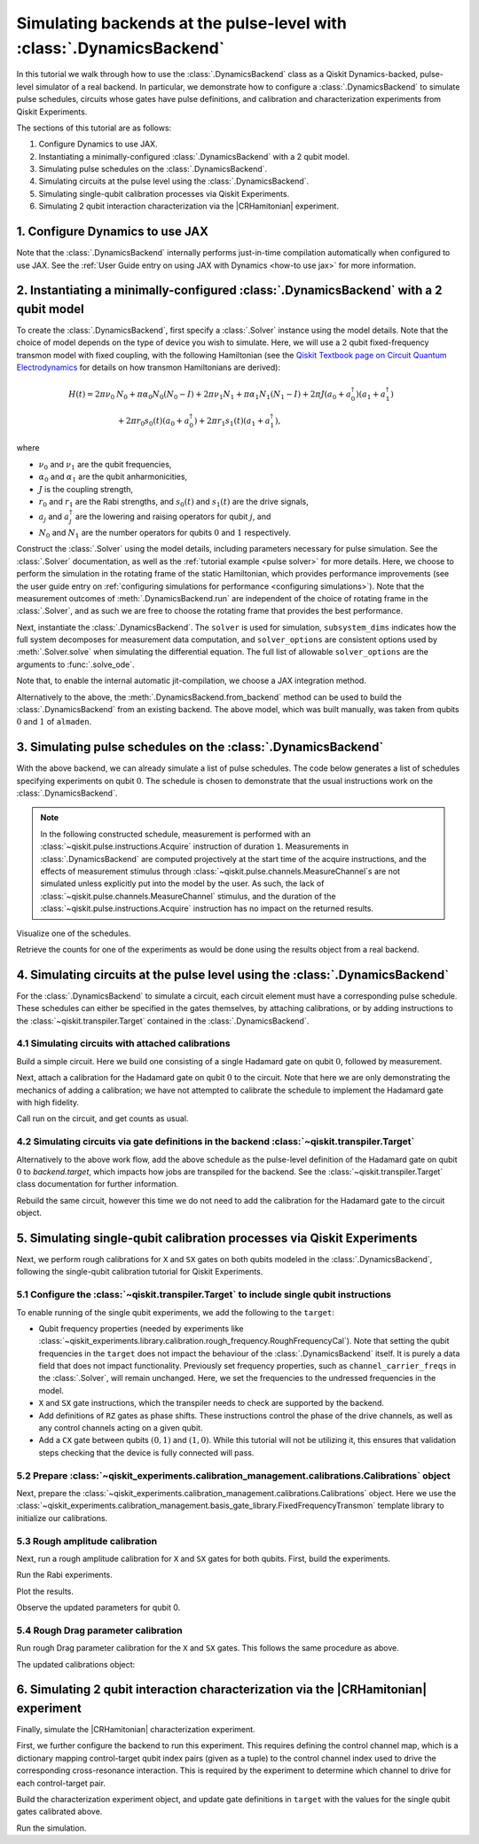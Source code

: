 .. Substitution to reduce text length.
.. |CRHamitonian| replace:: :class:`~qiskit_experiments.library.characterization.CrossResonanceHamiltonian`

.. _dynamics backend:

Simulating backends at the pulse-level with :class:`.DynamicsBackend`
=====================================================================

In this tutorial we walk through how to use the :class:`.DynamicsBackend` class as a Qiskit
Dynamics-backed, pulse-level simulator of a real backend. In particular, we demonstrate how to
configure a :class:`.DynamicsBackend` to simulate pulse schedules, circuits whose gates have pulse
definitions, and calibration and characterization experiments from Qiskit Experiments.

The sections of this tutorial are as follows: 

1. Configure Dynamics to use JAX.
2. Instantiating a minimally-configured :class:`.DynamicsBackend` with a 2 qubit model.
3. Simulating pulse schedules on the :class:`.DynamicsBackend`.
4. Simulating circuits at the pulse level using the :class:`.DynamicsBackend`.
5. Simulating single-qubit calibration processes via Qiskit Experiments.
6. Simulating 2 qubit interaction characterization via the |CRHamitonian| experiment.

1. Configure Dynamics to use JAX
--------------------------------

Note that the :class:`.DynamicsBackend` internally performs just-in-time compilation automatically
when configured to use JAX. See the :ref:`User Guide entry on using JAX with Dynamics <how-to use
jax>` for more information.

.. jupyter-execute::
    :hide-code:

    import warnings
    warnings.filterwarnings('ignore', message='', category=Warning, module='', lineno=0, append=False)

.. jupyter-execute::

    # Configure to use JAX internally
    import jax
    jax.config.update("jax_enable_x64", True)
    jax.config.update("jax_platform_name", "cpu")
    from qiskit_dynamics.array import Array
    Array.set_default_backend("jax")

2. Instantiating a minimally-configured :class:`.DynamicsBackend` with a 2 qubit model
--------------------------------------------------------------------------------------

To create the :class:`.DynamicsBackend`, first specify a :class:`.Solver` instance using the model
details. Note that the choice of model depends on the type of device you wish to simulate. Here, we
will use a :math:`2` qubit fixed-frequency transmon model with fixed coupling, with the following
Hamiltonian (see the `Qiskit Textbook page on Circuit Quantum Electrodynamics
<https://qiskit.org/textbook/ch-quantum-hardware/cQED-JC-SW.html>`_ for details on how transmon
Hamiltonians are derived):

.. math:: 
    
    H(t) = 2 \pi \nu_0 &N_0 + \pi \alpha_0 N_0 (N_0 - I) + 2 \pi \nu_1 N_1
    + \pi \alpha_1 N_1(N_1 - I) + 2 \pi J (a_0 + a_0^\dagger)(a_1 + a_1^\dagger) \\ 
    & + 2 \pi r_0 s_0(t)(a_0 + a_0^\dagger) + 2 \pi r_1 s_1(t)(a_1 + a_1^\dagger),

where 

- :math:`\nu_0` and :math:`\nu_1` are the qubit frequencies, 
- :math:`\alpha_0` and :math:`\alpha_1` are the qubit anharmonicities, 
- :math:`J` is the coupling strength, 
- :math:`r_0` and :math:`r_1` are the Rabi strengths, and :math:`s_0(t)` and :math:`s_1(t)` are the
  drive signals, 
- :math:`a_j` and :math:`a_j^\dagger` are the lowering and raising operators for qubit :math:`j`,
  and
- :math:`N_0` and :math:`N_1` are the number operators for qubits :math:`0` and :math:`1`
  respectively.

.. jupyter-execute::

    import numpy as np
    
    dim = 3
    
    v0 = 4.86e9
    anharm0 = -0.32e9
    r0 = 0.22e9
    
    v1 = 4.97e9
    anharm1 = -0.32e9
    r1 = 0.26e9
    
    J = 0.002e9
    
    a = np.diag(np.sqrt(np.arange(1, dim)), 1)
    adag = np.diag(np.sqrt(np.arange(1, dim)), -1)
    N = np.diag(np.arange(dim))
    
    ident = np.eye(dim, dtype=complex)
    full_ident = np.eye(dim**2, dtype=complex)
    
    N0 = np.kron(ident, N)
    N1 = np.kron(N, ident)
    
    a0 = np.kron(ident, a)
    a1 = np.kron(a, ident)
    
    a0dag = np.kron(ident, adag)
    a1dag = np.kron(adag, ident)
    
    
    static_ham0 = 2 * np.pi * v0 * N0 + np.pi * anharm0 * N0 * (N0 - full_ident)
    static_ham1 = 2 * np.pi * v1 * N1 + np.pi * anharm1 * N1 * (N1 - full_ident)
    
    static_ham_full = static_ham0 + static_ham1 + 2 * np.pi * J * ((a0 + a0dag) @ (a1 + a1dag))
    
    drive_op0 = 2 * np.pi * r0 * (a0 + a0dag)
    drive_op1 = 2 * np.pi * r1 * (a1 + a1dag)

Construct the :class:`.Solver` using the model details, including parameters necessary for pulse
simulation. See the :class:`.Solver` documentation, as well as the :ref:`tutorial example <pulse
solver>` for more details. Here, we choose to perform the simulation in the rotating frame of the
static Hamiltonian, which provides performance improvements (see the user guide entry on
:ref:`configuring simulations for performance <configuring simulations>`). Note that the measurement
outcomes of :meth:`.DynamicsBackend.run` are independent of the choice of rotating frame in the
:class:`.Solver`, and as such we are free to choose the rotating frame that provides the best
performance.

.. jupyter-execute::

    from qiskit_dynamics import Solver
    
    # build solver
    dt = 1/4.5e9
    
    solver = Solver(
        static_hamiltonian=static_ham_full,
        hamiltonian_operators=[drive_op0, drive_op1, drive_op0, drive_op1],
        rotating_frame=static_ham_full,
        hamiltonian_channels=["d0", "d1", "u0", "u1"],
        channel_carrier_freqs={"d0": v0, "d1": v1, "u0": v1, "u1": v0},
        dt=dt,
    )

Next, instantiate the :class:`.DynamicsBackend`. The ``solver`` is used for simulation,
``subsystem_dims`` indicates how the full system decomposes for measurement data computation, and
``solver_options`` are consistent options used by :meth:`.Solver.solve` when simulating the
differential equation. The full list of allowable ``solver_options`` are the arguments to
:func:`.solve_ode`.

Note that, to enable the internal automatic jit-compilation, we choose a JAX integration method.

.. jupyter-execute::

    from qiskit_dynamics import DynamicsBackend
    
    # Consistent solver option to use throughout notebook
    solver_options = {"method": "jax_odeint", "atol": 1e-6, "rtol": 1e-8}
    
    backend = DynamicsBackend(
        solver=solver,
        subsystem_dims=[dim, dim], # for computing measurement data
        solver_options=solver_options, # to be used every time run is called
    )

Alternatively to the above, the :meth:`.DynamicsBackend.from_backend` method can be used to build
the :class:`.DynamicsBackend` from an existing backend. The above model, which was built manually,
was taken from qubits :math:`0` and :math:`1` of ``almaden``.

3. Simulating pulse schedules on the :class:`.DynamicsBackend`
--------------------------------------------------------------

With the above backend, we can already simulate a list of pulse schedules. The code below generates
a list of schedules specifying experiments on qubit :math:`0`. The schedule is chosen to demonstrate
that the usual instructions work on the :class:`.DynamicsBackend`.

.. note::

    In the following constructed schedule, measurement is performed with an
    :class:`~qiskit.pulse.instructions.Acquire` instruction of duration ``1``. Measurements in
    :class:`.DynamicsBackend` are computed projectively at the start time of the acquire
    instructions, and the effects of measurement stimulus through
    :class:`~qiskit.pulse.channels.MeasureChannel`\s are not simulated unless explicitly put into
    the model by the user. As such, the lack of :class:`~qiskit.pulse.channels.MeasureChannel`
    stimulus, and the duration of the :class:`~qiskit.pulse.instructions.Acquire` instruction has no
    impact on the returned results.


.. jupyter-execute::

    %%time
    
    from qiskit import pulse
    
    sigma = 128
    num_samples = 256
    
    schedules = []
    
    for amp in np.linspace(0., 1., 10):
        gauss = pulse.library.Gaussian(
            num_samples, amp, sigma, name="Parametric Gauss"
        )
    
        with pulse.build() as schedule:
            with pulse.align_sequential():
                pulse.play(gauss, pulse.DriveChannel(0))
                pulse.shift_phase(0.5, pulse.DriveChannel(0))
                pulse.shift_frequency(0.1, pulse.DriveChannel(0))
                pulse.play(gauss, pulse.DriveChannel(0))
                pulse.acquire(duration=1, qubit_or_channel=0, register=pulse.MemorySlot(0))
            
        schedules.append(schedule)
        
    job = backend.run(schedules, shots=100)
    result = job.result()

Visualize one of the schedules.

.. jupyter-execute::

    schedules[3].draw()

Retrieve the counts for one of the experiments as would be done using the results object from a real
backend.

.. jupyter-execute::

    result.get_counts(3)

4. Simulating circuits at the pulse level using the :class:`.DynamicsBackend`
-----------------------------------------------------------------------------

For the :class:`.DynamicsBackend` to simulate a circuit, each circuit element must have a
corresponding pulse schedule. These schedules can either be specified in the gates themselves, by
attaching calibrations, or by adding instructions to the :class:`~qiskit.transpiler.Target`
contained in the :class:`.DynamicsBackend`.

4.1 Simulating circuits with attached calibrations
~~~~~~~~~~~~~~~~~~~~~~~~~~~~~~~~~~~~~~~~~~~~~~~~~~

Build a simple circuit. Here we build one consisting of a single Hadamard gate on qubit :math:`0`,
followed by measurement.

.. jupyter-execute::

    from qiskit import QuantumCircuit
    
    circ = QuantumCircuit(1, 1)
    circ.h(0)
    circ.measure([0], [0])
    
    circ.draw("mpl")

Next, attach a calibration for the Hadamard gate on qubit :math:`0` to the circuit. Note that here
we are only demonstrating the mechanics of adding a calibration; we have not attempted to calibrate
the schedule to implement the Hadamard gate with high fidelity.

.. jupyter-execute::

    with pulse.build() as h_q0:
        pulse.play(
            pulse.library.Gaussian(duration=256, amp=0.2, sigma=50, name="custom"),
            pulse.DriveChannel(0)
        )
    
    circ.add_calibration("h", qubits=[0], schedule=h_q0)

Call run on the circuit, and get counts as usual.

.. jupyter-execute::

    %time res = backend.run(circ).result()
    
    res.get_counts(0)

4.2 Simulating circuits via gate definitions in the backend :class:`~qiskit.transpiler.Target`
~~~~~~~~~~~~~~~~~~~~~~~~~~~~~~~~~~~~~~~~~~~~~~~~~~~~~~~~~~~~~~~~~~~~~~~~~~~~~~~~~~~~~~~~~~~~~~

Alternatively to the above work flow, add the above schedule as the pulse-level definition of the
Hadamard gate on qubit :math:`0` to `backend.target`, which impacts how jobs are transpiled for the
backend. See the :class:`~qiskit.transpiler.Target` class documentation for further information.

.. jupyter-execute::

    from qiskit.circuit.library import HGate
    from qiskit.transpiler import InstructionProperties
    
    backend.target.add_instruction(HGate(), {(0,): InstructionProperties(calibration=h_q0)})

Rebuild the same circuit, however this time we do not need to add the calibration for the Hadamard
gate to the circuit object.

.. jupyter-execute::

    circ2 = QuantumCircuit(1, 1)
    circ2.h(0)
    circ2.measure([0], [0])
    
    %time result = backend.run(circ2).result()

.. jupyter-execute::

    result.get_counts(0)

5. Simulating single-qubit calibration processes via Qiskit Experiments
-----------------------------------------------------------------------

Next, we perform rough calibrations for ``X`` and ``SX`` gates on both qubits modeled in the
:class:`.DynamicsBackend`, following the single-qubit calibration tutorial for Qiskit Experiments.

5.1 Configure the :class:`~qiskit.transpiler.Target` to include single qubit instructions
~~~~~~~~~~~~~~~~~~~~~~~~~~~~~~~~~~~~~~~~~~~~~~~~~~~~~~~~~~~~~~~~~~~~~~~~~~~~~~~~~~~~~~~~~

To enable running of the single qubit experiments, we add the following to the ``target``:

- Qubit frequency properties (needed by experiments like
  :class:`~qiskit_experiments.library.calibration.rough_frequency.RoughFrequencyCal`). Note that
  setting the qubit frequencies in the ``target`` does not impact the behaviour of the
  :class:`.DynamicsBackend` itself. It is purely a data field that does not impact functionality.
  Previously set frequency properties, such as ``channel_carrier_freqs`` in the :class:`.Solver`,
  will remain unchanged. Here, we set the frequencies to the undressed frequencies in the model.
- ``X`` and ``SX`` gate instructions, which the transpiler needs to check are supported by the
  backend. 
- Add definitions of ``RZ`` gates as phase shifts. These instructions control the phase of the drive
  channels, as well as any control channels acting on a given qubit.
- Add a ``CX`` gate between qubits :math:`(0, 1)` and :math:`(1, 0)`. While this tutorial will not 
  be utilizing it, this ensures that validation steps checking that the device is fully connected 
  will pass.

.. jupyter-execute::

    from qiskit.circuit.library import XGate, SXGate, RZGate, CXGate
    from qiskit.circuit import Parameter
    from qiskit.providers.backend import QubitProperties
    
    target = backend.target
    
    # qubit properties
    target.qubit_properties = [QubitProperties(frequency=v0), QubitProperties(frequency=v1)]
    
    # add instructions
    target.add_instruction(XGate(), properties={(0,): None, (1,): None})
    target.add_instruction(SXGate(), properties={(0,): None, (1,): None})

    target.add_instruction(CXGate(), properties={(0, 1): None, (1, 0): None})
    
    # Add RZ instruction as phase shift for drag cal
    phi = Parameter("phi")
    with pulse.build() as rz0:
        pulse.shift_phase(phi, pulse.DriveChannel(0))
        pulse.shift_phase(phi, pulse.ControlChannel(1))
    
    with pulse.build() as rz1:
        pulse.shift_phase(phi, pulse.DriveChannel(1))
        pulse.shift_phase(phi, pulse.ControlChannel(0))
    
    target.add_instruction(
        RZGate(phi),
        {(0,): InstructionProperties(calibration=rz0), (1,): InstructionProperties(calibration=rz1)}
    )

5.2 Prepare :class:`~qiskit_experiments.calibration_management.calibrations.Calibrations` object
~~~~~~~~~~~~~~~~~~~~~~~~~~~~~~~~~~~~~~~~~~~~~~~~~~~~~~~~~~~~~~~~~~~~~~~~~~~~~~~~~~~~~~~~~~~~~~~~

Next, prepare the :class:`~qiskit_experiments.calibration_management.calibrations.Calibrations`
object. Here we use the
:class:`~qiskit_experiments.calibration_management.basis_gate_library.FixedFrequencyTransmon`
template library to initialize our calibrations.

.. jupyter-execute::

    import pandas as pd
    from qiskit_experiments.calibration_management.calibrations import Calibrations
    from qiskit_experiments.calibration_management.basis_gate_library import FixedFrequencyTransmon

    cals = Calibrations(libraries=[FixedFrequencyTransmon(basis_gates=['x', 'sx'])])

    pd.DataFrame(**cals.parameters_table(qubit_list=[0, ()]))

5.3 Rough amplitude calibration
~~~~~~~~~~~~~~~~~~~~~~~~~~~~~~~

Next, run a rough amplitude calibration for ``X`` and ``SX`` gates for both qubits. First, build the
experiments.

.. jupyter-execute::

    from qiskit_experiments.library.calibration import RoughXSXAmplitudeCal
    
    # rabi experiments for qubit 0
    rabi0 = RoughXSXAmplitudeCal(0, cals, backend=backend, amplitudes=np.linspace(-0.2, 0.2, 27))
    
    # rabi experiments for qubit 1
    rabi1 = RoughXSXAmplitudeCal(1, cals, backend=backend, amplitudes=np.linspace(-0.2, 0.2, 27))

Run the Rabi experiments.

.. jupyter-execute::

    %%time
    rabi0_data = rabi0.run().block_for_results()
    rabi1_data = rabi1.run().block_for_results()

Plot the results.

.. jupyter-execute::

    rabi0_data.figure(0)

.. jupyter-execute::

    rabi1_data.figure(0)

Observe the updated parameters for qubit 0.

.. jupyter-execute::

    pd.DataFrame(**cals.parameters_table(qubit_list=[0, ()], parameters="amp"))

5.4 Rough Drag parameter calibration
~~~~~~~~~~~~~~~~~~~~~~~~~~~~~~~~~~~~

Run rough Drag parameter calibration for the ``X`` and ``SX`` gates. This follows the same procedure
as above.

.. jupyter-execute::

    from qiskit_experiments.library.calibration import RoughDragCal
    
    cal_drag0 = RoughDragCal(0, cals, backend=backend, betas=np.linspace(-20, 20, 15))
    cal_drag1 = RoughDragCal(1, cals, backend=backend, betas=np.linspace(-20, 20, 15))
    
    cal_drag0.set_experiment_options(reps=[3, 5, 7])
    cal_drag1.set_experiment_options(reps=[3, 5, 7])
    
    cal_drag0.circuits()[5].draw(output="mpl")

.. jupyter-execute::

    %%time
    drag0_data = cal_drag0.run().block_for_results()
    drag1_data = cal_drag1.run().block_for_results()

.. jupyter-execute::

    drag0_data.figure(0)


.. jupyter-execute::

    drag1_data.figure(0)

The updated calibrations object:

.. jupyter-execute::

    pd.DataFrame(**cals.parameters_table(qubit_list=[0, ()], parameters="amp"))

6. Simulating 2 qubit interaction characterization via the |CRHamitonian| experiment
------------------------------------------------------------------------------------

Finally, simulate the |CRHamitonian| characterization experiment.

First, we further configure the backend to run this experiment. This requires defining the control
channel map, which is a dictionary mapping control-target qubit index pairs (given as a tuple) to
the control channel index used to drive the corresponding cross-resonance interaction. This is
required by the experiment to determine which channel to drive for each control-target pair.

.. jupyter-execute::
    
    # set the control channel map
    backend.set_options(control_channel_map={(0, 1): 0, (1, 0): 1})

Build the characterization experiment object, and update gate definitions in ``target`` with the
values for the single qubit gates calibrated above.

.. jupyter-execute::

    from qiskit_experiments.library import CrossResonanceHamiltonian

    cr_ham_experiment = CrossResonanceHamiltonian(
        qubits=(0, 1), 
        flat_top_widths=np.linspace(0, 5000, 17), 
        backend=backend
    )
    
    backend.target.update_from_instruction_schedule_map(cals.get_inst_map())

.. jupyter-execute::

    cr_ham_experiment.circuits()[10].draw("mpl")

Run the simulation.

.. jupyter-execute::

    %time data_cr = cr_ham_experiment.run().block_for_results()


.. jupyter-execute::

    data_cr.figure(0)
